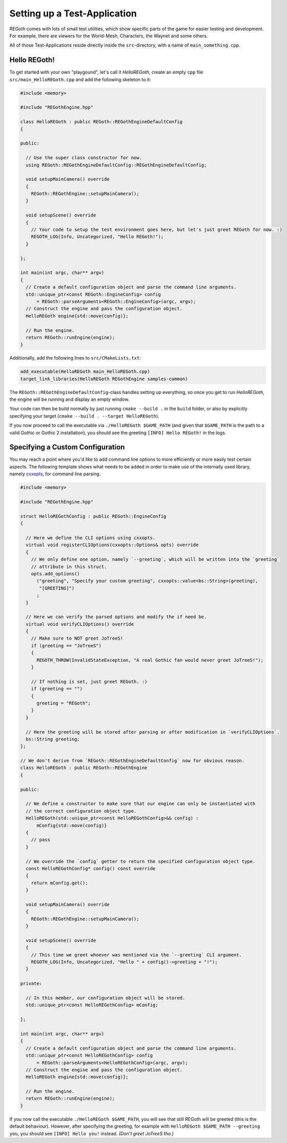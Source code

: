 Setting up a Test-Application
=============================

REGoth comes with lots of small test utilities, which show specific parts of the game for easier
testing and development. For example, there are viewers for the World-Mesh, Characters, the Waynet
and some others.

All of those Test-Applications reside directly inside the ``src``-directory, with a name of
``main_something.cpp``.


Hello REGoth!
-------------

To get started with your own "playgound", let's call it *HelloREGoth*, create an empty ``cpp`` file
``src/main_HelloREGoth.cpp`` and add the following skeleton to it:

.. code-block:: cpp

   #include <memory>

   #include "REGothEngine.hpp"

   class HelloREGoth : public REGoth::REGothEngineDefaultConfig
   {

   public:

     // Use the super class constructor for now.
     using REGoth::REGothEngineDefaultConfig::REGothEngineDefaultConfig;

     void setupMainCamera() override
     {
       REGoth::REGothEngine::setupMainCamera();
     }

     void setupScene() override
     {
       // Your code to setup the test environment goes here, but let's just greet REGoth for now. :)
       REGOTH_LOG(Info, Uncategorized, "Hello REGoth!");
     }

   };

   int main(int argc, char** argv)
   {
     // Create a default configuration object and parse the command line arguments.
     std::unique_ptr<const REGoth::EngineConfig> config
         = REGoth::parseArguments<REGoth::EngineConfig>(argc, argv);
     // Construct the engine and pass the configuration object.
     HelloREGoth engine{std::move(config)};

     // Run the engine.
     return REGoth::runEngine(engine);
   }

Additionally, add the following lines to ``src/CMakeLists.txt``:

.. code-block:: cmake

   add_executable(HelloREGoth main_HelloREGoth.cpp)
   target_link_libraries(HelloREGoth REGothEngine samples-common)

The ``REGoth::REGothEngineDefaultConfig``-class handles setting up everything, so once you get to
run *HelloREGoth*, the engine will be running and display an empty window.

Your code can then be build normally by just running ``cmake --build .`` in the ``build`` folder,
or also by explicitly specifying your target (``cmake --build . --target HelloREGoth``).

If you now proceed to call the executable via ``./HelloREGoth $GAME_PATH`` (and given that
``$GAME_PATH`` is the path to a valid Gothic or Gothic 2 installation), you should see the
greeting ``[INFO] Hello REGoth!`` in the logs.


Specifying a Custom Configuration
---------------------------------

You may reach a point where you'd like to add command line options to more efficiently or more
easily test certain aspects.  The following template shows what needs to be added in order to make
use of the internally used library, namely cxxopts_, for command line parsing.

.. _cxxopts: https://github.com/jarro2783/cxxopts

.. code-block:: cpp

  #include <memory>

  #include "REGothEngine.hpp"

  struct HelloREGothConfig : public REGoth::EngineConfig
  {

    // Here we define the CLI options using cxxopts.
    virtual void registerCLIOptions(cxxopts::Options& opts) override
    {
      // We only define one option, namely `--greeting`, which will be written into the `greeting`
      // attribute in this struct.
      opts.add_options()
        ("greeting", "Specify your custom greeting", cxxopts::value<bs::String>(greeting),
         "[GREETING]")
        ;
    }

    // Here we can verify the parsed options and modify the if need be.
    virtual void verifyCLIOptions() override
    {
      // Make sure to NOT greet JoTreeS!
      if (greeting == "JoTreeS")
      {
        REGOTH_THROW(InvalidStateException, "A real Gothic fan would never greet JoTreeS!");
      }

      // If nothing is set, just greet REGoth. :)
      if (greeting == "")
      {
        greeting = "REGoth";
      }
    }

    // Here the greeting will be stored after parsing or after modification in `verifyCLIOptions`.
    bs::String greeting;
  };

  // We don't derive from `REGoth::REGothEngineDefaultConfig` now for obvious reason.
  class HelloREGoth : public REGoth::REGothEngine
  {

  public:

    // We define a constructor to make sure that our engine can only be instantiated with
    // the correct configuration object type.
    HelloREGoth(std::unique_ptr<const HelloREGothConfig>&& config) :
        mConfig{std::move(config)}
    {
      // pass
    }

    // We override the `config` getter to return the specified configuration object type.
    const HelloREGothConfig* config() const override
    {
      return mConfig.get();
    }

    void setupMainCamera() override
    {
      REGoth::REGothEngine::setupMainCamera();
    }

    void setupScene() override
    {
      // This time we greet whoever was mentioned via the `--greeting` CLI argument.
      REGOTH_LOG(Info, Uncategorized, "Hello " + config()->greeting + "!");
    }

  private:

    // In this member, our configuration object will be stored.
    std::unique_ptr<const HelloREGothConfig> mConfig;

  };

  int main(int argc, char** argv)
  {
    // Create a default configuration object and parse the command line arguments.
    std::unique_ptr<const HelloREGothConfig> config
        = REGoth::parseArguments<HelloREGothConfig>(argc, argv);
    // Construct the engine and pass the configuration object.
    HelloREGoth engine{std::move(config)};

    // Run the engine.
    return REGoth::runEngine(engine);
  }

If you now call the executable ``./HelloREGoth $GAME_PATH``, you will see that still REGoth will be
greeted (this is the default behaviour). However, after specifying the greeting, for example with
``HelloREGoth $GAME_PATH --greeting you``, you should see ``[INFO] Hello you!`` instead.
*(Don't greet JoTreeS tho.)*

